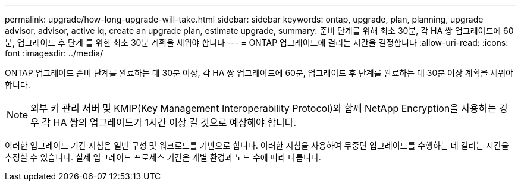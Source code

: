 ---
permalink: upgrade/how-long-upgrade-will-take.html 
sidebar: sidebar 
keywords: ontap, upgrade, plan, planning, upgrade advisor, advisor, active iq, create an upgrade plan, estimate upgrade, 
summary: 준비 단계를 위해 최소 30분, 각 HA 쌍 업그레이드에 60분, 업그레이드 후 단계 를 위한 최소 30분 계획을 세워야 합니다 
---
= ONTAP 업그레이드에 걸리는 시간을 결정합니다
:allow-uri-read: 
:icons: font
:imagesdir: ../media/


[role="lead"]
ONTAP 업그레이드 준비 단계를 완료하는 데 30분 이상, 각 HA 쌍 업그레이드에 60분, 업그레이드 후 단계를 완료하는 데 30분 이상 계획을 세워야 합니다.


NOTE: 외부 키 관리 서버 및 KMIP(Key Management Interoperability Protocol)와 함께 NetApp Encryption을 사용하는 경우 각 HA 쌍의 업그레이드가 1시간 이상 길 것으로 예상해야 합니다.

이러한 업그레이드 기간 지침은 일반 구성 및 워크로드를 기반으로 합니다. 이러한 지침을 사용하여 무중단 업그레이드를 수행하는 데 걸리는 시간을 추정할 수 있습니다. 실제 업그레이드 프로세스 기간은 개별 환경과 노드 수에 따라 다릅니다.
